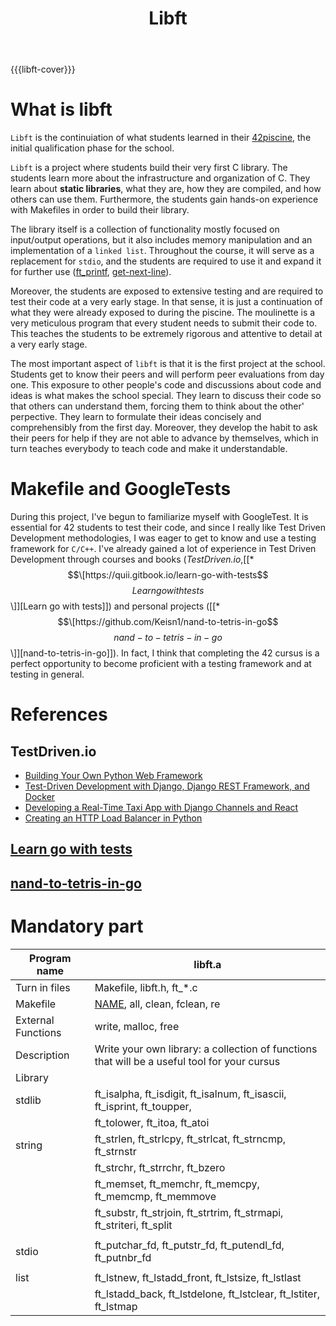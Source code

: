 #+title: Libft
#+macro: libft-cover [[file:cover-libft-bonus.png]]
#+OPTIONS: ^:nil


{{{libft-cover}}}
# #+begin_export markdown
# # [![kfreyer's 42 stats](https://badge.mediaplus.ma/darkblue/kfreyer)](https://github.com/oakoudad/badge42)
# #+end_export

* What is libft
=Libft= is the continuiation of what students learned in their [[https://github.com/Keisn1/C-piscine-42][42piscine]], the initial qualification phase for the school.

=Libft= is a project where students build their very first C library. The students learn more about the infrastructure and organization of C. They learn about *static libraries*, what they are, how they are compiled, and how others can use them. Furthermore, the students gain hands-on experience with Makefiles in order to build their library.

The library itself is a collection of functionality mostly focused on input/output operations, but it also includes memory manipulation and an implementation of a =linked list=. Throughout the course, it will serve as a replacement for =stdio=, and the students are required to use it and expand it for further use ([[https://github.com/Keisn1/ft_printf][ft_printf]], [[https://github.com/Keisn1/get-next-line][get-next-line]]).

Moreover, the students are exposed to extensive testing and are required to test their code at a very early stage. In that sense, it is just a continuation of what they were already exposed to during the piscine. The moulinette is a very meticulous program that every student needs to submit their code to. This teaches the students to be extremely rigorous and attentive to detail at a very early stage.

The most important aspect of =libft= is that it is the first project at the school. Students get to know their peers and will perform peer evaluations from day one. This exposure to other people's code and discussions about code and ideas is what makes the school special. They learn to discuss their code so that others can understand them, forcing them to think about the other' perpective. They learn to formulate their ideas concisely and comprehensibly from the first day. Moreover, they develop the habit to ask their peers for help if they are not able to advance by themselves, which in turn teaches everybody to teach code and make it understandable.

* Makefile and GoogleTests
During this project, I've begun to familiarize myself with GoogleTest.
It is essential for 42 students to test their code, and since I really like Test Driven Development methodologies, I was eager to get to know and use a testing framework for =C/C++=.
I've already gained a lot of experience in Test Driven Development through courses and books ([[TestDriven.io][TestDriven.io]],[[*\[\[https://quii.gitbook.io/learn-go-with-tests\]\[Learn go with tests\]\]][Learn go with tests]])  and personal projects ([[*\[\[https://github.com/Keisn1/nand-to-tetris-in-go\]\[nand-to-tetris-in-go\]\]][nand-to-tetris-in-go]]).
In fact, I think that completing the 42 cursus is a perfect opportunity to become proficient with a testing framework and at testing in general.
        
* References
** TestDriven.io
- [[https://testdriven.io/courses/python-web-framework/][Building Your Own Python Web Framework]]
- [[https://testdriven.io/courses/tdd-django/][Test-Driven Development with Django, Django REST Framework, and Docker]]
- [[https://testdriven.io/courses/taxi-react/][Developing a Real-Time Taxi App with Django Channels and React]]
- [[https://testdriven.io/courses/http-load-balancer/][Creating an HTTP Load Balancer in Python]]
** [[https://quii.gitbook.io/learn-go-with-tests][Learn go with tests]]
** [[https://github.com/Keisn1/nand-to-tetris-in-go][nand-to-tetris-in-go]]

* Mandatory part

|--------------------+----------------------------------------------------------------------------------------------|
| *Program name*       | libft.a                                                                                      |
|--------------------+----------------------------------------------------------------------------------------------|
| Turn in files      | Makefile, libft.h, ft_*.c                                                                    |
|--------------------+----------------------------------------------------------------------------------------------|
| Makefile           | _NAME_, all, clean, fclean, re                                                                 |
|--------------------+----------------------------------------------------------------------------------------------|
| External Functions | write, malloc, free                                                                          |
|--------------------+----------------------------------------------------------------------------------------------|
| Description        | Write your own library: a collection of functions that will be a useful tool for your cursus |
|--------------------+----------------------------------------------------------------------------------------------|
| Library            |                                                                                              |
|--------------------+----------------------------------------------------------------------------------------------|
| stdlib             | ft_isalpha, ft_isdigit, ft_isalnum,  ft_isascii,  ft_isprint,  ft_toupper,                   |
|                    | ft_tolower, ft_itoa, ft_atoi                                                                 |
| string             | ft_strlen,  ft_strlcpy,  ft_strlcat,  ft_strncmp,  ft_strnstr                                |
|                    | ft_strchr, ft_strrchr, ft_bzero                                                              |
|                    | ft_memset,  ft_memchr,  ft_memcpy,  ft_memcmp,  ft_memmove                                   |
|                    | ft_substr, ft_strjoin, ft_strtrim, ft_strmapi, ft_striteri, ft_split                         |
|                    |                                                                                              |
| stdio              | ft_putchar_fd, ft_putstr_fd, ft_putendl_fd, ft_putnbr_fd                                     |
|                    |                                                                                              |
| list               | ft_lstnew,  ft_lstadd_front,  ft_lstsize,  ft_lstlast                                        |
|                    | ft_lstadd_back,  ft_lstdelone,  ft_lstclear,  ft_lstiter,  ft_lstmap                         |

